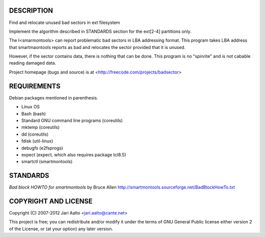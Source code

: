 ..  comment: the source is maintained in ReST format.
    Emacs: http://docutils.sourceforge.net/tools/editors/emacs/rst.el
    Manual: http://docutils.sourceforge.net/docs/user/rst/quickref.html

DESCRIPTION
===========

Find and relocate unused bad sectors in ext filesystem

Implement the algorithm described in STANDARDS section for the
ext[2-4] partitions only.

The I<smarmontools> can report problematic bad sectors in LBA
addressing format. This program takes LBA address that smartmaontools
reports as bad and relocates the sector provided that it is unused.

However, if the sector contains data, there is nothing that can be
done. This program is no "spinrite" and is not cabable reading damaged
data.

Project homepage (bugs and source) is at
<http://freecode.com/projects/badsector>

REQUIREMENTS
============

Debian packages mentioned in parenthesis.

* Linux OS
* Bash (bash)
* Standard GNU command line programs (coreutils)
* mktemp (coreutils)
* dd (coreutils)
* fdisk (util-linux)
* debugfs (e2fsprogs)
* expect (expect, which also requires package tcl8.5)
* smartctl (smartmontools)

STANDARDS
=========

*Bad block HOWTO for smartmontools* by Bruce Allen
http://smartmontools.sourceforge.net/BadBlockHowTo.txt

COPYRIGHT AND LICENSE
=====================

Copyright (C) 2007-2012 Jari Aalto <jari.aalto@cante.net>

This project is free; you can redistribute and/or modify it under
the terms of GNU General Public license either version 2 of the
License, or (at your option) any later version.

.. End of file
